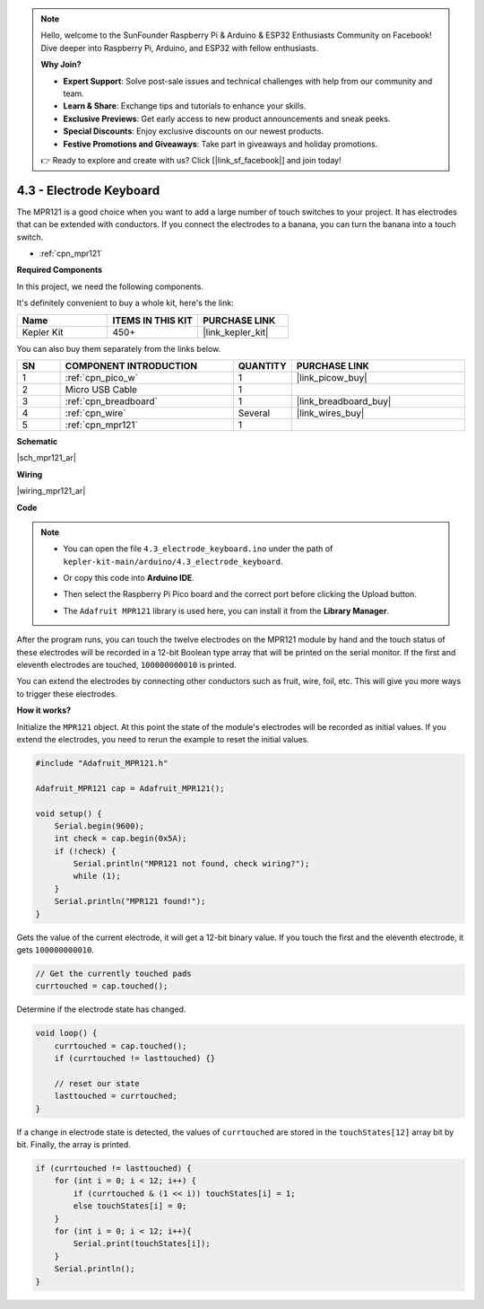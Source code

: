 .. note::

    Hello, welcome to the SunFounder Raspberry Pi & Arduino & ESP32 Enthusiasts Community on Facebook! Dive deeper into Raspberry Pi, Arduino, and ESP32 with fellow enthusiasts.

    **Why Join?**

    - **Expert Support**: Solve post-sale issues and technical challenges with help from our community and team.
    - **Learn & Share**: Exchange tips and tutorials to enhance your skills.
    - **Exclusive Previews**: Get early access to new product announcements and sneak peeks.
    - **Special Discounts**: Enjoy exclusive discounts on our newest products.
    - **Festive Promotions and Giveaways**: Take part in giveaways and holiday promotions.

    👉 Ready to explore and create with us? Click [|link_sf_facebook|] and join today!

.. _ar_mpr121:

4.3 - Electrode Keyboard
================================

The MPR121 is a good choice when you want to add a large number of touch switches to your project. It has electrodes that can be extended with conductors.
If you connect the electrodes to a banana, you can turn the banana into a touch switch.

* :ref:`cpn_mpr121`

**Required Components**

In this project, we need the following components. 

It's definitely convenient to buy a whole kit, here's the link: 

.. list-table::
    :widths: 20 20 20
    :header-rows: 1

    *   - Name	
        - ITEMS IN THIS KIT
        - PURCHASE LINK
    *   - Kepler Kit	
        - 450+
        - |link_kepler_kit|

You can also buy them separately from the links below.

.. list-table::
    :widths: 5 20 5 20
    :header-rows: 1

    *   - SN
        - COMPONENT INTRODUCTION	
        - QUANTITY
        - PURCHASE LINK

    *   - 1
        - :ref:`cpn_pico_w`
        - 1
        - |link_picow_buy|
    *   - 2
        - Micro USB Cable
        - 1
        - 
    *   - 3
        - :ref:`cpn_breadboard`
        - 1
        - |link_breadboard_buy|
    *   - 4
        - :ref:`cpn_wire`
        - Several
        - |link_wires_buy|
    *   - 5
        - :ref:`cpn_mpr121`
        - 1
        - 

**Schematic**

|sch_mpr121_ar|



**Wiring**

|wiring_mpr121_ar|

**Code**

.. note::

    * You can open the file ``4.3_electrode_keyboard.ino`` under the path of ``kepler-kit-main/arduino/4.3_electrode_keyboard``. 
    * Or copy this code into **Arduino IDE**.
    * Then select the Raspberry Pi Pico board and the correct port before clicking the Upload button.
    * The ``Adafruit MPR121`` library is used here, you can install it from the **Library Manager**.

      .. image:: img/lib_mpr121.png

.. raw:: html
    
    <iframe src=https://create.arduino.cc/editor/sunfounder01/f31048b7-0f98-4d49-8c2e-26b3908e98cb/preview?embed style="height:510px;width:100%;margin:10px 0" frameborder=0></iframe>


After the program runs, you can touch the twelve electrodes on the MPR121 module by hand and the touch status of these electrodes will be recorded in a 12-bit Boolean type array that will be printed on the serial monitor.
If the first and eleventh electrodes are touched, ``100000000010`` is printed.

You can extend the electrodes by connecting other conductors such as fruit, wire, foil, etc. This will give you more ways to trigger these electrodes.

**How it works?**

Initialize the ``MPR121`` object. At this point the state of the module's electrodes will be recorded as initial values.
If you extend the electrodes, you need to rerun the example to reset the initial values.

.. code-block:: arduino

    #include "Adafruit_MPR121.h"

    Adafruit_MPR121 cap = Adafruit_MPR121();

    void setup() {
        Serial.begin(9600);
        int check = cap.begin(0x5A);
        if (!check) {
            Serial.println("MPR121 not found, check wiring?");
            while (1);
        }
        Serial.println("MPR121 found!");
    }

Gets the value of the current electrode, it will get a 12-bit binary value. If you touch the first and the eleventh electrode, it gets ``100000000010``.

.. code-block:: arduino

    // Get the currently touched pads
    currtouched = cap.touched();

Determine if the electrode state has changed.

.. code-block:: arduino

    void loop() {
        currtouched = cap.touched();
        if (currtouched != lasttouched) {}

        // reset our state
        lasttouched = currtouched;
    }

If a change in electrode state is detected, the values of ``currtouched`` are stored in the ``touchStates[12]`` array bit by bit. Finally, the array is printed.

.. code-block:: arduino

    if (currtouched != lasttouched) {
        for (int i = 0; i < 12; i++) {
            if (currtouched & (1 << i)) touchStates[i] = 1;
            else touchStates[i] = 0;
        }
        for (int i = 0; i < 12; i++){
            Serial.print(touchStates[i]);
        }
        Serial.println();
    }
